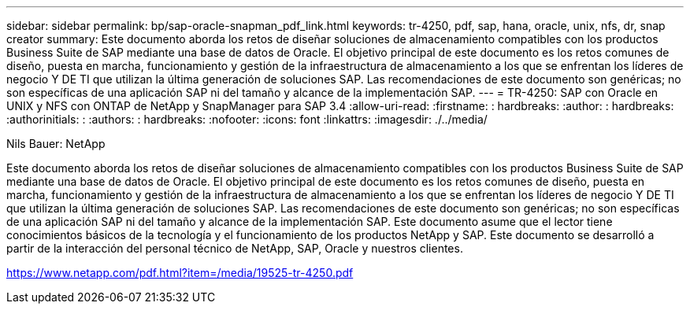 ---
sidebar: sidebar 
permalink: bp/sap-oracle-snapman_pdf_link.html 
keywords: tr-4250, pdf, sap, hana, oracle, unix, nfs, dr, snap creator 
summary: Este documento aborda los retos de diseñar soluciones de almacenamiento compatibles con los productos Business Suite de SAP mediante una base de datos de Oracle. El objetivo principal de este documento es los retos comunes de diseño, puesta en marcha, funcionamiento y gestión de la infraestructura de almacenamiento a los que se enfrentan los líderes de negocio Y DE TI que utilizan la última generación de soluciones SAP. Las recomendaciones de este documento son genéricas; no son específicas de una aplicación SAP ni del tamaño y alcance de la implementación SAP. 
---
= TR-4250: SAP con Oracle en UNIX y NFS con ONTAP de NetApp y SnapManager para SAP 3.4
:allow-uri-read: 
:firstname: : hardbreaks:
:author: : hardbreaks:
:authorinitials: :
:authors: : hardbreaks:
:nofooter: 
:icons: font
:linkattrs: 
:imagesdir: ./../media/


Nils Bauer: NetApp

Este documento aborda los retos de diseñar soluciones de almacenamiento compatibles con los productos Business Suite de SAP mediante una base de datos de Oracle. El objetivo principal de este documento es los retos comunes de diseño, puesta en marcha, funcionamiento y gestión de la infraestructura de almacenamiento a los que se enfrentan los líderes de negocio Y DE TI que utilizan la última generación de soluciones SAP. Las recomendaciones de este documento son genéricas; no son específicas de una aplicación SAP ni del tamaño y alcance de la implementación SAP. Este documento asume que el lector tiene conocimientos básicos de la tecnología y el funcionamiento de los productos NetApp y SAP. Este documento se desarrolló a partir de la interacción del personal técnico de NetApp, SAP, Oracle y nuestros clientes.

link:https://www.netapp.com/pdf.html?item=/media/19525-tr-4250.pdf["https://www.netapp.com/pdf.html?item=/media/19525-tr-4250.pdf"]
